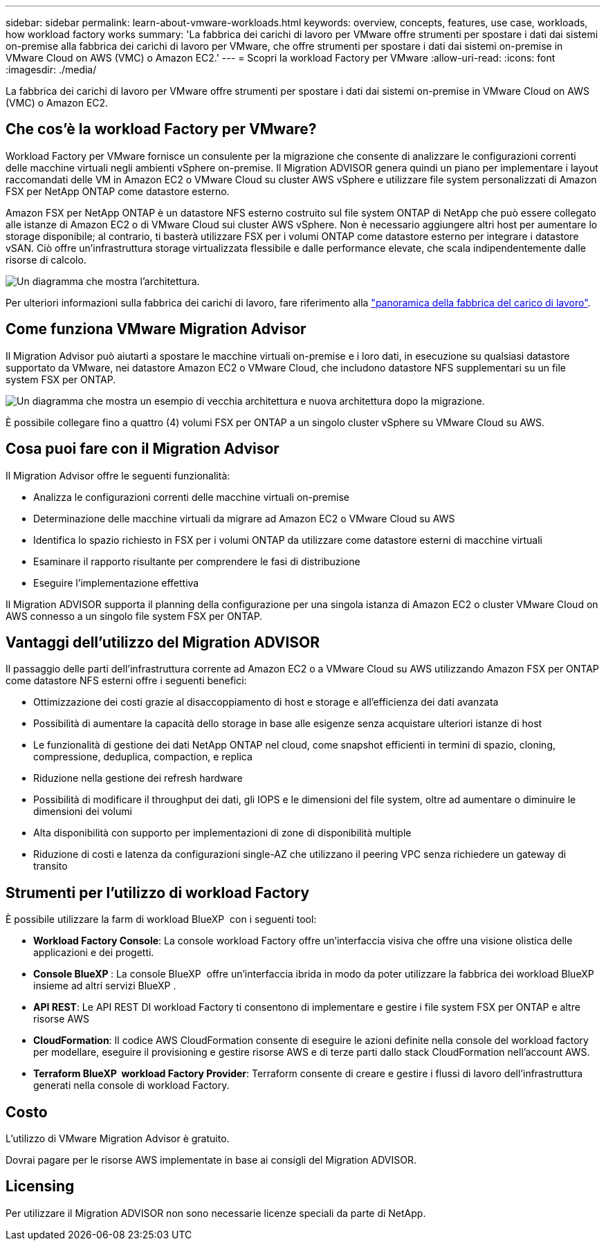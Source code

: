 ---
sidebar: sidebar 
permalink: learn-about-vmware-workloads.html 
keywords: overview, concepts, features, use case, workloads, how workload factory works 
summary: 'La fabbrica dei carichi di lavoro per VMware offre strumenti per spostare i dati dai sistemi on-premise alla fabbrica dei carichi di lavoro per VMware, che offre strumenti per spostare i dati dai sistemi on-premise in VMware Cloud on AWS (VMC) o Amazon EC2.' 
---
= Scopri la workload Factory per VMware
:allow-uri-read: 
:icons: font
:imagesdir: ./media/


[role="lead"]
La fabbrica dei carichi di lavoro per VMware offre strumenti per spostare i dati dai sistemi on-premise in VMware Cloud on AWS (VMC) o Amazon EC2.



== Che cos'è la workload Factory per VMware?

Workload Factory per VMware fornisce un consulente per la migrazione che consente di analizzare le configurazioni correnti delle macchine virtuali negli ambienti vSphere on-premise. Il Migration ADVISOR genera quindi un piano per implementare i layout raccomandati delle VM in Amazon EC2 o VMware Cloud su cluster AWS vSphere e utilizzare file system personalizzati di Amazon FSX per NetApp ONTAP come datastore esterno.

Amazon FSX per NetApp ONTAP è un datastore NFS esterno costruito sul file system ONTAP di NetApp che può essere collegato alle istanze di Amazon EC2 o di VMware Cloud sui cluster AWS vSphere. Non è necessario aggiungere altri host per aumentare lo storage disponibile; al contrario, ti basterà utilizzare FSX per i volumi ONTAP come datastore esterno per integrare i datastore vSAN. Ciò offre un'infrastruttura storage virtualizzata flessibile e dalle performance elevate, che scala indipendentemente dalle risorse di calcolo.

image:diagram-vmware-fsx-overview.png["Un diagramma che mostra l'architettura."]

Per ulteriori informazioni sulla fabbrica dei carichi di lavoro, fare riferimento alla https://docs.netapp.com/us-en/workload-setup-admin/workload-factory-overview.html["panoramica della fabbrica del carico di lavoro"^].



== Come funziona VMware Migration Advisor

Il Migration Advisor può aiutarti a spostare le macchine virtuali on-premise e i loro dati, in esecuzione su qualsiasi datastore supportato da VMware, nei datastore Amazon EC2 o VMware Cloud, che includono datastore NFS supplementari su un file system FSX per ONTAP.

image:diagram-vmware-fsx-old-new.png["Un diagramma che mostra un esempio di vecchia architettura e nuova architettura dopo la migrazione."]

È possibile collegare fino a quattro (4) volumi FSX per ONTAP a un singolo cluster vSphere su VMware Cloud su AWS.



== Cosa puoi fare con il Migration Advisor

Il Migration Advisor offre le seguenti funzionalità:

* Analizza le configurazioni correnti delle macchine virtuali on-premise
* Determinazione delle macchine virtuali da migrare ad Amazon EC2 o VMware Cloud su AWS
* Identifica lo spazio richiesto in FSX per i volumi ONTAP da utilizzare come datastore esterni di macchine virtuali
* Esaminare il rapporto risultante per comprendere le fasi di distribuzione
* Eseguire l'implementazione effettiva


Il Migration ADVISOR supporta il planning della configurazione per una singola istanza di Amazon EC2 o cluster VMware Cloud on AWS connesso a un singolo file system FSX per ONTAP.



== Vantaggi dell'utilizzo del Migration ADVISOR

Il passaggio delle parti dell'infrastruttura corrente ad Amazon EC2 o a VMware Cloud su AWS utilizzando Amazon FSX per ONTAP come datastore NFS esterni offre i seguenti benefici:

* Ottimizzazione dei costi grazie al disaccoppiamento di host e storage e all'efficienza dei dati avanzata
* Possibilità di aumentare la capacità dello storage in base alle esigenze senza acquistare ulteriori istanze di host
* Le funzionalità di gestione dei dati NetApp ONTAP nel cloud, come snapshot efficienti in termini di spazio, cloning, compressione, deduplica, compaction, e replica
* Riduzione nella gestione dei refresh hardware
* Possibilità di modificare il throughput dei dati, gli IOPS e le dimensioni del file system, oltre ad aumentare o diminuire le dimensioni dei volumi
* Alta disponibilità con supporto per implementazioni di zone di disponibilità multiple
* Riduzione di costi e latenza da configurazioni single-AZ che utilizzano il peering VPC senza richiedere un gateway di transito




== Strumenti per l'utilizzo di workload Factory

È possibile utilizzare la farm di workload BlueXP  con i seguenti tool:

* *Workload Factory Console*: La console workload Factory offre un'interfaccia visiva che offre una visione olistica delle applicazioni e dei progetti.
* *Console BlueXP *: La console BlueXP  offre un'interfaccia ibrida in modo da poter utilizzare la fabbrica dei workload BlueXP  insieme ad altri servizi BlueXP .
* *API REST*: Le API REST DI workload Factory ti consentono di implementare e gestire i file system FSX per ONTAP e altre risorse AWS
* *CloudFormation*: Il codice AWS CloudFormation consente di eseguire le azioni definite nella console del workload factory per modellare, eseguire il provisioning e gestire risorse AWS e di terze parti dallo stack CloudFormation nell'account AWS.
* *Terraform BlueXP  workload Factory Provider*: Terraform consente di creare e gestire i flussi di lavoro dell'infrastruttura generati nella console di workload Factory.




== Costo

L'utilizzo di VMware Migration Advisor è gratuito.

Dovrai pagare per le risorse AWS implementate in base ai consigli del Migration ADVISOR.



== Licensing

Per utilizzare il Migration ADVISOR non sono necessarie licenze speciali da parte di NetApp.
